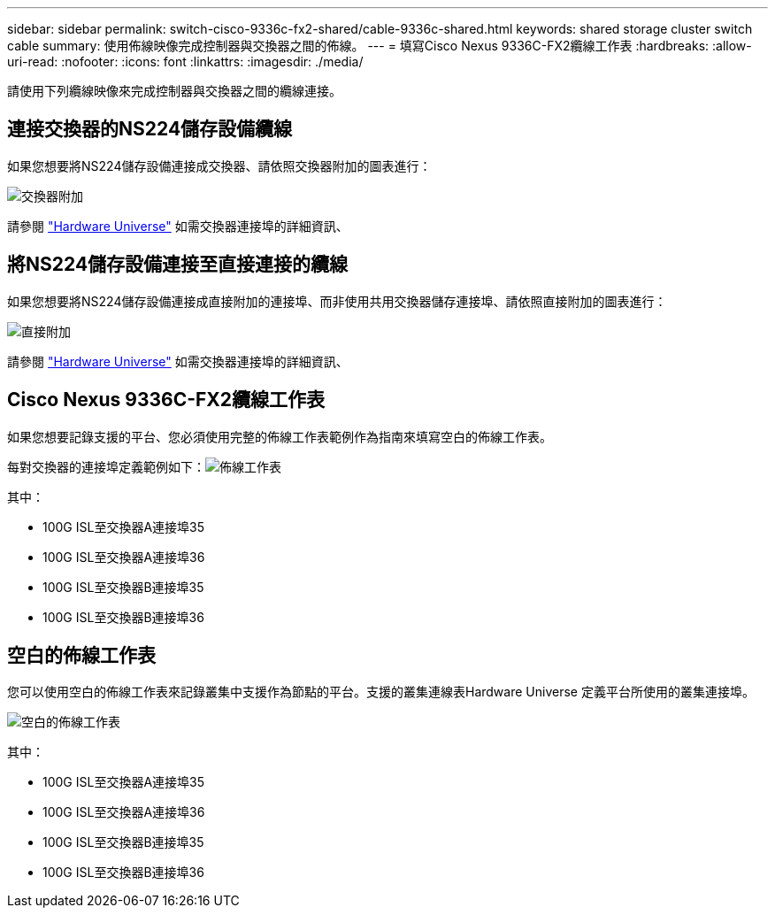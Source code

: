 ---
sidebar: sidebar 
permalink: switch-cisco-9336c-fx2-shared/cable-9336c-shared.html 
keywords: shared storage cluster switch cable 
summary: 使用佈線映像完成控制器與交換器之間的佈線。 
---
= 填寫Cisco Nexus 9336C-FX2纜線工作表
:hardbreaks:
:allow-uri-read: 
:nofooter: 
:icons: font
:linkattrs: 
:imagesdir: ./media/


[role="lead"]
請使用下列纜線映像來完成控制器與交換器之間的纜線連接。



== 連接交換器的NS224儲存設備纜線

如果您想要將NS224儲存設備連接成交換器、請依照交換器附加的圖表進行：

image:9336c_image1.jpg["交換器附加"]

請參閱 https://hwu.netapp.com/Switch/Index["Hardware Universe"] 如需交換器連接埠的詳細資訊、



== 將NS224儲存設備連接至直接連接的纜線

如果您想要將NS224儲存設備連接成直接附加的連接埠、而非使用共用交換器儲存連接埠、請依照直接附加的圖表進行：

image:9336c_image2.jpg["直接附加"]

請參閱 https://hwu.netapp.com/Switch/Index["Hardware Universe"] 如需交換器連接埠的詳細資訊、



== Cisco Nexus 9336C-FX2纜線工作表

如果您想要記錄支援的平台、您必須使用完整的佈線工作表範例作為指南來填寫空白的佈線工作表。

每對交換器的連接埠定義範例如下：image:cabling_worksheet.jpg["佈線工作表"]

其中：

* 100G ISL至交換器A連接埠35
* 100G ISL至交換器A連接埠36
* 100G ISL至交換器B連接埠35
* 100G ISL至交換器B連接埠36




== 空白的佈線工作表

您可以使用空白的佈線工作表來記錄叢集中支援作為節點的平台。支援的叢集連線表Hardware Universe 定義平台所使用的叢集連接埠。

image:blank_cabling_worksheet.jpg["空白的佈線工作表"]

其中：

* 100G ISL至交換器A連接埠35
* 100G ISL至交換器A連接埠36
* 100G ISL至交換器B連接埠35
* 100G ISL至交換器B連接埠36

